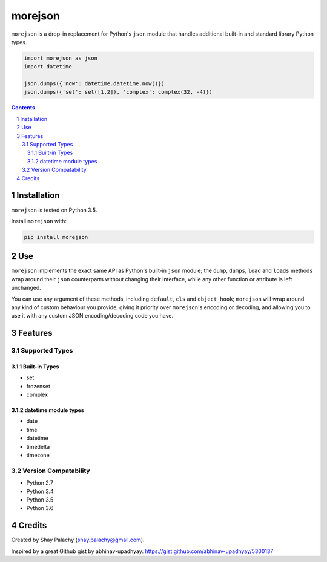 morejson
#########


.. image:: https://travis-ci.org/shaypal5/morejson.svg?branch=master
   :alt: morejson build status on Travis CI
   :target: https://travis-ci.org/shaypal5/morejson

``morejson`` is a drop-in replacement for Python's ``json`` module that handles additional built-in and standard library Python types.

.. code-block:: python

  import morejson as json
  import datetime

  json.dumps({'now': datetime.datetime.now()})
  json.dumps({'set': set([1,2]), 'complex': complex(32, -4)})

.. contents::

.. section-numbering::


Installation
============

``morejson`` is tested on Python 3.5.

Install ``morejson`` with:

.. code-block:: bash

  pip install morejson


Use
===

``morejson`` implements the exact same API as Python's built-in ``json`` module; the ``dump``, ``dumps``, ``load`` and ``loads`` methods wrap around their ``json`` counterparts without changing their interface, while any other function or attribute is left unchanged.

You can use any argument of these methods, including ``default``, ``cls`` and ``object_hook``; ``morejson`` will wrap around any kind of custom behaviour you provide, giving it priority over ``morejson``'s encoding or decoding, and allowing you to use it with any custom JSON encoding/decoding code you have.


Features
=========

Supported Types
---------------

Built-in Types
~~~~~~~~~~~~~~

* set
* frozenset
* complex

datetime module types
~~~~~~~~~~~~~~~~~~~~~

* date
* time
* datetime
* timedelta
* timezone

Version Compatability
---------------------
* Python 2.7
* Python 3.4
* Python 3.5
* Python 3.6

Credits
=======
Created by Shay Palachy  (shay.palachy@gmail.com).

Inspired by a great Github gist by abhinav-upadhyay: https://gist.github.com/abhinav-upadhyay/5300137
